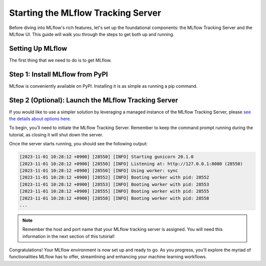 Starting the MLflow Tracking Server
===================================

Before diving into MLflow's rich features, let's set up the foundational components: the MLflow
Tracking Server and the MLflow UI. This guide will walk you through the steps to get both up and running.

Setting Up MLflow
-----------------

The first thing that we need to do is to get MLflow.

Step 1: Install MLflow from PyPI
--------------------------------

MLflow is conveniently available on PyPI. Installing it is as simple as running a pip command.

.. code-section::

    .. code-block:: bash
        :name: download-mlflow

        pip install mlflow

Step 2 (Optional): Launch the MLflow Tracking Server
----------------------------------------------------

If you would like to use a simpler solution by leveraging a managed instance of the MLflow Tracking Server,
please `see the details about options here <../running-notebooks/index.html>`_.

To begin, you'll need to initiate the MLflow Tracking Server. Remember to keep the command prompt
running during the tutorial, as closing it will shut down the server.

.. code-section::

    .. code-block:: bash
        :name: tracking-server-start

        mlflow server --host 127.0.0.1 --port 8080

Once the server starts running, you should see the following output:

.. code-block::
    :name: tracking-server-output

    [2023-11-01 10:28:12 +0900] [28550] [INFO] Starting gunicorn 20.1.0
    [2023-11-01 10:28:12 +0900] [28550] [INFO] Listening at: http://127.0.0.1:8080 (28550)
    [2023-11-01 10:28:12 +0900] [28550] [INFO] Using worker: sync
    [2023-11-01 10:28:12 +0900] [28552] [INFO] Booting worker with pid: 28552
    [2023-11-01 10:28:12 +0900] [28553] [INFO] Booting worker with pid: 28553
    [2023-11-01 10:28:12 +0900] [28555] [INFO] Booting worker with pid: 28555
    [2023-11-01 10:28:12 +0900] [28558] [INFO] Booting worker with pid: 28558
    ...

.. note::
    Remember the host and port name that your MLflow tracking server is assigned. You will need
    this information in the next section of this tutorial!

Congratulations! Your MLflow environment is now set up and ready to go. As you progress, you'll
explore the myriad of functionalities MLflow has to offer, streamlining and enhancing your machine learning workflows.
